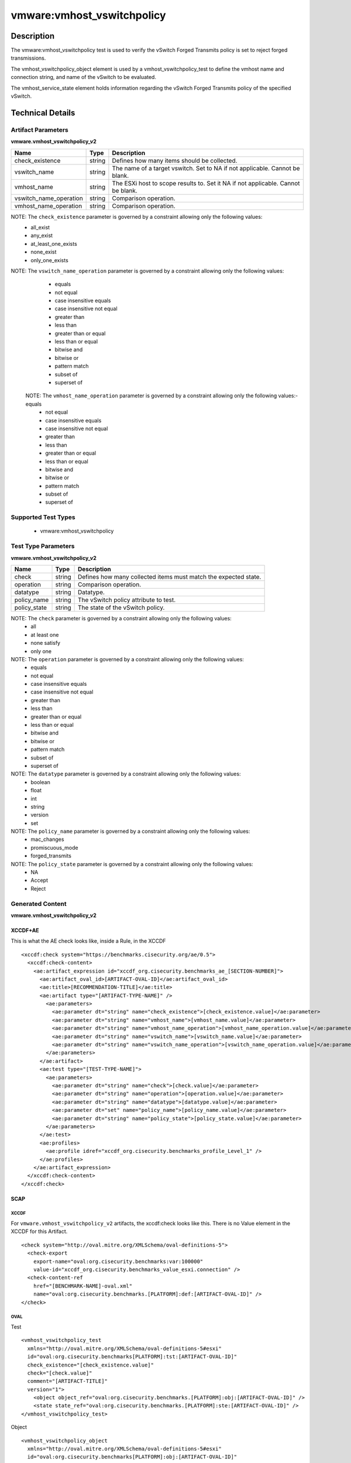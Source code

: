 vmware:vmhost_vswitchpolicy
===========================

Description
-----------

The vmware:vmhost_vswitchpolicy test is used to verify the vSwitch Forged Transmits policy is set to reject forged transmissions.

The vmhost_vswitchpolicy_object element is used by a vmhost_vswitchpolicy_test to define the vmhost name and connection string, and name of the vSwitch to be evaluated.

The vmhost_service_state element holds information regarding the vSwitch Forged Transmits policy of the specified vSwitch. 

Technical Details
-----------------

Artifact Parameters
~~~~~~~~~~~~~~~~~~~

**vmware.vmhost_vswitchpolicy_v2**

+-------------------------------------+---------+----------------------------+
| Name                                | Type    | Description                |
+=====================================+=========+============================+
| check_existence                     | string  | Defines how many items     |
|                                     |         | should be collected.       |
+-------------------------------------+---------+----------------------------+
| vswitch_name                        | string  | The name of a target       |
|                                     |         | vswitch. Set to NA if not  |
|                                     |         | applicable. Cannot be      |
|                                     |         | blank.                     |
+-------------------------------------+---------+----------------------------+
| vmhost_name                         | string  | The ESXi host to scope     |
|                                     |         | results to. Set it NA if   |
|                                     |         | not applicable. Cannot be  |
|                                     |         | blank.                     |
+-------------------------------------+---------+----------------------------+
| vswitch_name_operation              | string  | Comparison operation.      |
+-------------------------------------+---------+----------------------------+
| vmhost_name_operation               | string  | Comparison operation.      |
+-------------------------------------+---------+----------------------------+

NOTE: The ``check_existence`` parameter is governed by a constraint allowing only the following values:
  - all_exist
  - any_exist
  - at_least_one_exists
  - none_exist
  - only_one_exists

NOTE: The ``vswitch_name_operation`` parameter is governed by a constraint allowing only the following values:
  - equals
  - not equal
  - case insensitive equals
  - case insensitive not equal
  - greater than
  - less than
  - greater than or equal
  - less than or equal
  - bitwise and 
  - bitwise or
  - pattern match
  - subset of
  - superset of  

 NOTE: The ``vmhost_name_operation`` parameter is governed by a constraint allowing only the following values:- equals
  - not equal
  - case insensitive equals
  - case insensitive not equal
  - greater than
  - less than
  - greater than or equal
  - less than or equal
  - bitwise and 
  - bitwise or
  - pattern match
  - subset of
  - superset of

Supported Test Types
~~~~~~~~~~~~~~~~~~~~

  - vmware:vmhost_vswitchpolicy

Test Type Parameters
~~~~~~~~~~~~~~~~~~~~

**vmware.vmhost_vswitchpolicy_v2**

+-------------------------------------+---------+----------------------------+
| Name                                | Type    | Description                |
+=====================================+=========+============================+
| check                               | string  | Defines how many collected |
|                                     |         | items must match the       |
|                                     |         | expected state.            |
+-------------------------------------+---------+----------------------------+
| operation                           | string  | Comparison operation.      |
+-------------------------------------+---------+----------------------------+
| datatype                            | string  | Datatype.                  |
+-------------------------------------+---------+----------------------------+
| policy_name                         | string  | The vSwitch policy         |
|                                     |         | attribute to test.         |
+-------------------------------------+---------+----------------------------+
| policy_state                        | string  | The state of the vSwitch   |
|                                     |         | policy.                    |
+-------------------------------------+---------+----------------------------+

NOTE: The ``check`` parameter is governed by a constraint allowing only the following values:
  - all
  - at least one
  - none satisfy
  - only one

NOTE: The ``operation`` parameter is governed by a constraint allowing only the following values:
  - equals
  - not equal
  - case insensitive equals
  - case insensitive not equal
  - greater than
  - less than
  - greater than or equal
  - less than or equal
  - bitwise and
  - bitwise or
  - pattern match
  - subset of
  - superset of

NOTE: The ``datatype`` parameter is governed by a constraint allowing only the following values:
	- boolean
	- float
	- int
	- string
	- version
	- set

NOTE: The ``policy_name`` parameter is governed by a constraint allowing only the following values:
	- mac_changes
	- promiscuous_mode 
	- forged_transmits

NOTE: The ``policy_state`` parameter is governed by a constraint allowing only the following values:
  - NA
  - Accept
  - Reject

Generated Content
~~~~~~~~~~~~~~~~~

**vmware.vmhost_vswitchpolicy_v2**

XCCDF+AE
^^^^^^^^

This is what the AE check looks like, inside a Rule, in the XCCDF

::

  <xccdf:check system="https://benchmarks.cisecurity.org/ae/0.5">
    <xccdf:check-content>
      <ae:artifact_expression id="xccdf_org.cisecurity.benchmarks_ae_[SECTION-NUMBER]">
        <ae:artifact_oval_id>[ARTIFACT-OVAL-ID]</ae:artifact_oval_id>
        <ae:title>[RECOMMENDATION-TITLE]</ae:title>
        <ae:artifact type="[ARTIFACT-TYPE-NAME]" />
          <ae:parameters>
            <ae:parameter dt="string" name="check_existence">[check_existence.value]</ae:parameter>
            <ae:parameter dt="string" name="vmhost_name">[vmhost_name.value]</ae:parameter>
            <ae:parameter dt="string" name="vmhost_name_operation">[vmhost_name_operation.value]</ae:parameter>
            <ae:parameter dt="string" name="vswitch_name">[vswitch_name.value]</ae:parameter>
            <ae:parameter dt="string" name="vswitch_name_operation">[vswitch_name_operation.value]</ae:parameter>
          </ae:parameters>
        </ae:artifact>
        <ae:test type="[TEST-TYPE-NAME]">
          <ae:parameters>
            <ae:parameter dt="string" name="check">[check.value]</ae:parameter>
            <ae:parameter dt="string" name="operation">[operation.value]</ae:parameter>
            <ae:parameter dt="string" name="datatype">[datatype.value]</ae:parameter>
            <ae:parameter dt="set" name="policy_name">[policy_name.value]</ae:parameter>
            <ae:parameter dt="string" name="policy_state">[policy_state.value]</ae:parameter>
          </ae:parameters>
        </ae:test>
        <ae:profiles>
          <ae:profile idref="xccdf_org.cisecurity.benchmarks_profile_Level_1" />
        </ae:profiles>
      </ae:artifact_expression>
    </xccdf:check-content>
  </xccdf:check>

SCAP
^^^^

XCCDF
'''''

For ``vmware.vmhost_vswitchpolicy_v2`` artifacts, the xccdf:check looks like this. There is no Value element in the XCCDF for this Artifact.

::

  <check system="http://oval.mitre.org/XMLSchema/oval-definitions-5">
    <check-export 
      export-name="oval:org.cisecurity.benchmarks:var:100000"
      value-id="xccdf_org.cisecurity.benchmarks_value_esxi.connection" />
    <check-content-ref 
      href="[BENCHMARK-NAME]-oval.xml"
      name="oval:org.cisecurity.benchmarks.[PLATFORM]:def:[ARTIFACT-OVAL-ID]" />
  </check>

OVAL
''''

Test

::

  <vmhost_vswitchpolicy_test
    xmlns="http://oval.mitre.org/XMLSchema/oval-definitions-5#esxi"
    id="oval:org.cisecurity.benchmarks[PLATFORM]:tst:[ARTIFACT-OVAL-ID]"
    check_existence="[check_existence.value]"
    check="[check.value]"
    comment="[ARTIFACT-TITLE]"
    version="1">
      <object object_ref="oval:org.cisecurity.benchmarks.[PLATFORM]:obj:[ARTIFACT-OVAL-ID]" />
      <state state_ref="oval:org.cisecurity.benchmarks.[PLATFORM]:ste:[ARTIFACT-OVAL-ID]" />
  </vmhost_vswitchpolicy_test>

Object

::

  <vmhost_vswitchpolicy_object 
    xmlns="http://oval.mitre.org/XMLSchema/oval-definitions-5#esxi"
    id="oval:org.cisecurity.benchmarks[PLATFORM]:obj:[ARTIFACT-OVAL-ID]"       
    comment="[ARTIFACT-TITLE]"
    version="1">
      <connection_string var_ref="oval:org.cisecurity.benchmarks[PLATFORM]:var:[ARTIFACT-OVAL-ID]" />
      <vmhost_name operation="[operation.value]">
          [vmhost_name.value]
      </vmhost_name>
      <vswitch_name operation="[operation.value]">
          [vswitch_name.value]
      </vswitch_name>    
  </vmhost_vswitchpolicy_object>      

State

::

  <vmhost_vswitchpolicy_state 
    xmlns="http://oval.mitre.org/XMLSchema/oval-definitions-5#esxi"
    id="oval:org.cisecurity.benchmarks[PLATFORM]:ste:[ARTIFACT-OVAL-ID]"
    comment="[ARTIFACT-TITLE]"
    version="1">
      <[testPolicyName.value]
        datatype="[datatype.value]"
        operation="[operation.value]">
          [testPolicyState.value]
      </[testPolicyName.value]>
  </vmhost_vswitchpolicy_state> 

Variable

::

  <external_variable 
    id="oval:org.cisecurity.benchmarks[PLATFORM]:var:[ARTIFACT-OVAL-ID]"
    datatype="boolean"
    version="1"
    comment="This value is used in Rule: [RECOMMENDATION-TITLE]" />

YAML
^^^^

::

  artifact-expression:
    artifact-unique-id: "[ARTIFACT-OVAL-ID]"
    artifact-title: "[RECOMMENDATION-TITLE]"
    artifact:
      type: "[ARTIFACT-TYPE-NAME]"
      parameters:
        - parameter: 
            name: "check_existence"
            dt: "string"
            value: "[check_existence.value]"
        - parameter: 
            name: "vmhost_name"
            dt: "string"
            value: "[vmhost_name.value]"
        - parameter: 
            name: "vmhost_name_operation"
            dt: "string"
            value: "[vmhost_name_operation.value]"
        - parameter: 
            name: "vswitch_name"
            dt: "string"
            value: "[vswitch_name.value]"
        - parameter: 
            name: "vswitch_name_operation"
            dt: "string"
            value: "[vswitch_name_operation.value]"
    test:
      type: "[TEST-TYPE-NAME]"
      parameters:
        - parameter: 
            name: "check"
            dt: "string"
            value: "[check.value]"
        - parameter:
            name: "operation"
            dt: "string"
            value: "[operation.value]"
        - parameter: 
            name: "datatype"
            dt: "string"
            value: "[datatype.value]"
        - parameter: 
            name: "policy_name"
            dt: "set"
            value: "[policy_name.value]"
        - parameter: 
            name: "policy_state"
            dt: "string"
            value: "[policy_state.value]"

JSON
^^^^

::

  {
    "artifact-expression": {
      "artifact-unique-id": "[ARTIFACT-OVAL-ID]",
      "artifact-title": "[RECOMMENDATION-TITLE]",
      "artifact": {
        "type": "[ARTIFACT-TYPE-NAME]",
        "parameters": [
          {
            "parameter": {
              "name": "check_existence",
              "dt": "string",
              "value": "[check_existence.value]"
            }
          },
          {
            "parameter": {
              "name": "vmhost_name",
              "dt": "string",
              "value": "[vmhost_name.value]"
            }
          },
          {
            "parameter": {
              "name": "vmhost_name_operation",
              "dt": "string",
              "value": "[vmhost_name_operation.value]"
            }
          },
          {
            "parameter": {
              "name": "vswitch_name",
              "dt": "string",
              "value": "[vswitch_name.value]"
            }
          },
          {
            "parameter": {
              "name": "vswitch_name_operation",
              "dt": "string",
              "value": "[vswitch_name_operation.value]"
            }
          }
        ]
      },
      "test": {
        "type": "[TEST-TYPE-NAME]",
        "parameters": [
          {
            "parameter": {
              "name": "check",
              "dt": "string",
              "value": "[check.value]"
            }
          },
          {
            "parameter": {
              "name": "operation",
              "dt": "string",
              "value": "[operation.value]"
            }
          },
          {
            "parameter": {
              "name": "datetype",
              "dt": "string",
              "value": "[datatype.value]"
            }
          },
          {
            "parameter": {
              "name": "policy_name",
              "dt": "string",
              "value": "[policy_name.value]"
            }
          },
          {
            "parameter": {
              "name": "policy_state",
              "dt": "string",
              "value": "[policy_state.value]"
            }
          }
        ]
      }
    }
  }

